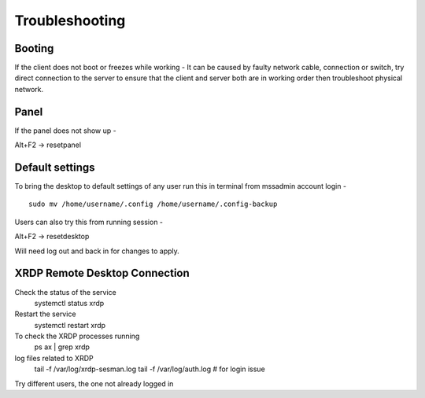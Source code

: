 Troubleshooting
===============

Booting
-------

If the client does not boot or freezes while working - It can be caused
by faulty network cable, connection or switch, try direct connection to
the server to ensure that the client and server both are in working
order then troubleshoot physical network.

Panel
-----

If the panel does not show up -

Alt+F2 -> resetpanel

Default settings
----------------

To bring the desktop to default settings of any user run this in
terminal from mssadmin account login -

::

    sudo mv /home/username/.config /home/username/.config-backup

Users can also try this from running session -

Alt+F2 -> resetdesktop

Will need log out and back in for changes to apply.

XRDP Remote Desktop Connection
------------------------------

Check the status of the service
    systemctl status xrdp
Restart the service
    systemctl restart xrdp
To check the XRDP processes running
    ps ax | grep xrdp
log files related to XRDP
    tail -f /var/log/xrdp-sesman.log
    tail -f /var/log/auth.log # for login issue 
Try different users, the one not already logged in
